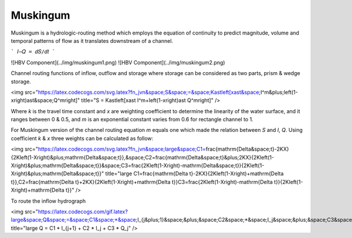 *****
Muskingum 
*****
Muskingum is a hydrologic-routing method which employs the equation of continuity to predict magnitude, volume and temporal patterns of flow as it translates downstream of a channel.

```
𝐼−𝑄 = 𝑑𝑆/𝑑𝑡
```

![HBV Component](../img/muskingum1.png) ![HBV Component](../img/muskingum2.png)

Channel routing functions of inflow, outflow and storage where storage can be considered as two parts, prism & wedge storage.


<img src="https://latex.codecogs.com/svg.latex?\fn_jvn&space;S&space;=&space;K\ast\left[x\ast&space;I^m&plus;\left(1-x\right)\ast&space;Q^m\right]" title="S = K\ast\left[x\ast I^m+\left(1-x\right)\ast Q^m\right]" />


Where `k` is the travel time constant and `x` are weighting coefficient to determine the linearity of the water surface, and it ranges between 0 & 0.5, and `m` is an exponential constant varies from 0.6 for rectangle channel to 1.


For Muskingum version of the channel routing equation `m` equals one which made the relation between `S` and `I`, `Q`. Using coefficient `k` & `x` three weights can be calculated as follow:


<img src="https://latex.codecogs.com/svg.latex?\fn_jvn&space;\large&space;C1=\frac{\mathrm{\Delta&space;t}-2KX}{2K\left(1-X\right)&plus;\mathrm{\Delta&space;t}},\&space;C2=\frac{\mathrm{\Delta&space;t}&plus;2KX}{2K\left(1-X\right)&plus;\mathrm{\Delta&space;t}}\&space;C3=\frac{2K\left(1-X\right)-\mathrm{\Delta&space;t}}{2K\left(1-X\right)&plus;\mathrm{\Delta&space;t}}" title="\large C1=\frac{\mathrm{\Delta t}-2KX}{2K\left(1-X\right)+\mathrm{\Delta t}},\ C2=\frac{\mathrm{\Delta t}+2KX}{2K\left(1-X\right)+\mathrm{\Delta t}}\ C3=\frac{2K\left(1-X\right)-\mathrm{\Delta t}}{2K\left(1-X\right)+\mathrm{\Delta t}}" />

To route the inflow hydrograph

<img src="https://latex.codecogs.com/gif.latex?\large&space;Q&space;=&space;C1&space;*&space;I_{j&plus;1}&space;&plus;&space;C2&space;*&space;I_j&space;&plus;&space;C3&space;*&space;Q_j" title="\large Q = C1 * I_{j+1} + C2 * I_j + C3 * Q_j" />

